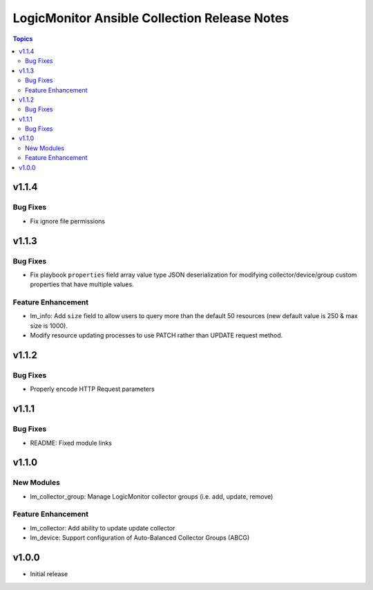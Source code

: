 =============================================
LogicMonitor Ansible Collection Release Notes
=============================================

.. contents:: Topics

v1.1.4
======

Bug Fixes
-----------

- Fix ignore file permissions

v1.1.3
======

Bug Fixes
-----------

- Fix playbook ``properties`` field array value type JSON deserialization for modifying collector/device/group custom properties that have multiple values.

Feature Enhancement
-------------------

- lm_info: Add ``size`` field to allow users to query more than the default 50 resources (new default value is 250 & max size is 1000).
- Modify resource updating processes to use PATCH rather than UPDATE request method.

v1.1.2
======

Bug Fixes
-----------

- Properly encode HTTP Request parameters

v1.1.1
======

Bug Fixes
-----------

- README: Fixed module links

v1.1.0
======

New Modules
-----------

- lm_collector_group: Manage LogicMonitor collector groups (i.e. add, update, remove)

Feature Enhancement
-------------------

- lm_collector: Add ability to update update collector
- lm_device: Support configuration of Auto-Balanced Collector Groups (ABCG)

v1.0.0
======
- Initial release
